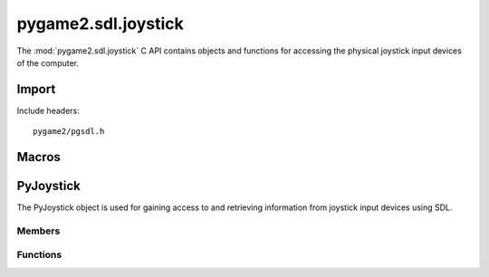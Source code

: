 ====================
pygame2.sdl.joystick
====================

The :mod:`pygame2.sdl.joystick` C API contains objects and functions for
accessing the physical joystick input devices of the computer.

Import
------
Include headers::

  pygame2/pgsdl.h

.. cfunction:: int import_pygame2_sdl_joystick (void)

  Imports the :mod:`pygame2.sdl.joystick` module. This returns 0 on success
  and -1 on failure.

Macros
------
.. cfunction:: ASSERT_JOYSTICK_INIT (retval)

  Checks, whether the joystick subsystem was properly initialised. If
  not, this will set a :exc:`PyExc_PyGameError` and return *retval*.

.. cfunction:: ASSERT_JOYSTICK_OPEN (obj, retval)

  Checks, whether the passed :ctype:`PyJoystick` is open for access. If
  not, this will set a :exc:`PyExc_PyGameError` and return *retval*.

PyJoystick
----------
.. ctype:: PyJoystick
.. ctype:: PyJoystick_Type

The PyJoystick object is used for gaining access to and retrieving information
from joystick input devices using SDL.

Members
^^^^^^^
.. cmember:: Uint8 PyJoystick.index

  The joystick device index as reported by the SDL library.

.. cmember:: SDL_Joystick* PyJoystick.joystick

  The SDL_Joystick pointer to access the joystick device.

Functions
^^^^^^^^^^
.. cfunction:: int PyJoystick_Check (PyObject *obj)

  Returns true, if the argument is a :ctype:`PyJoystick` or a subclass of
  :ctype:`PyJoystick`.

.. cfunction:: PyObject* PyJoystick_New (int index)

  Creates a new :ctype:`PyJoystick` object from the passed joystick device
  index. On failure, this returns NULL.

.. cfunction:: SDL_Joystick* PyJoystick_AsJoystick (PyObject *obj)

  Macro for accessing the *joystick* member of the :ctype:`PyJoystick`. This
  does not perform any type or argument checks.
